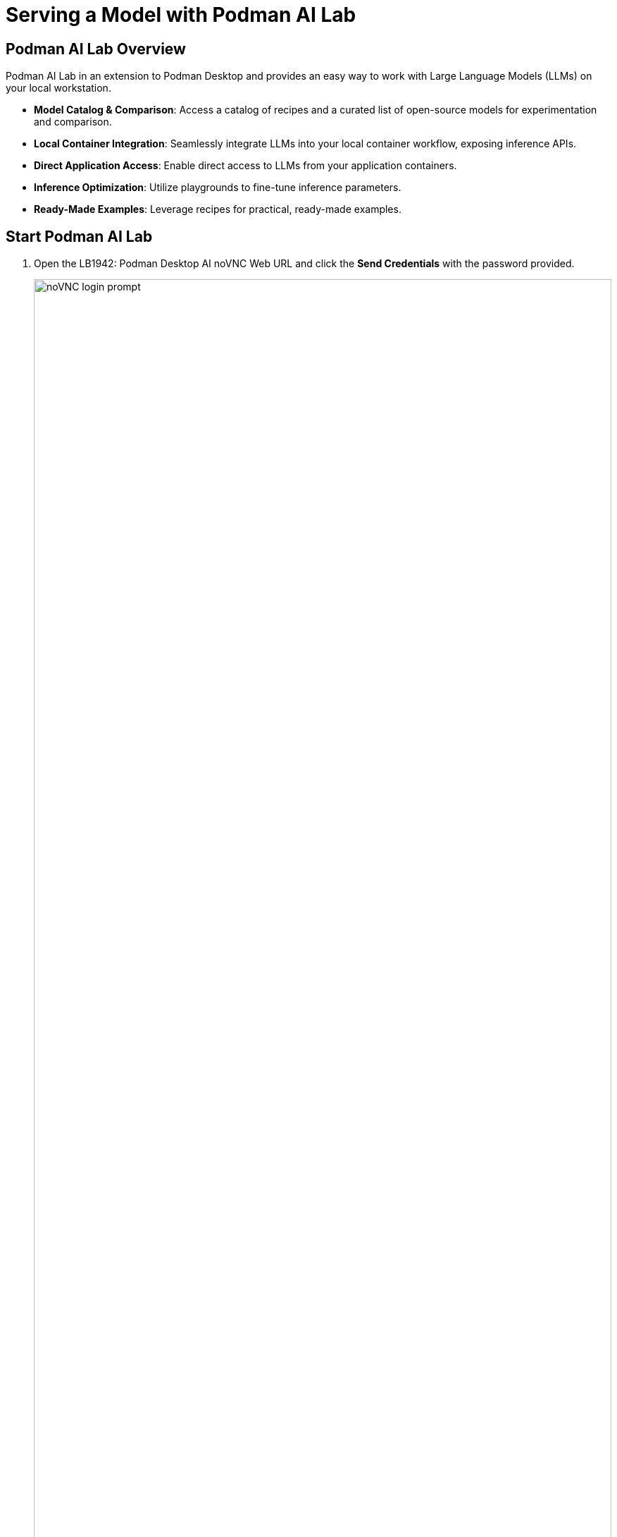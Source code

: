 = Serving a Model with Podman AI Lab

[#overview]
== Podman AI Lab Overview


Podman AI Lab in an extension to Podman Desktop and provides an easy way to work with Large Language Models (LLMs) on your local workstation.

* *Model Catalog & Comparison*: Access a catalog of recipes and a curated list of open-source models for experimentation and comparison.
* *Local Container Integration*: Seamlessly integrate LLMs into your local container workflow, exposing inference APIs.
* *Direct Application Access*: Enable direct access to LLMs from your application containers.
* *Inference Optimization*: Utilize playgrounds to fine-tune inference parameters.
* *Ready-Made Examples*: Leverage recipes for practical, ready-made examples.

==  Start Podman AI Lab

. Open the LB1942: Podman Desktop AI noVNC Web URL and click the *Send Credentials* with the password provided.

+ 
image::local/noVNC-login-page.png[noVNC login prompt,100%,100%]


. Once you are logged in click on *Activities* in the top left corner of the desktop.

+
image::local/rhel9-activities.png[RHEL 9 Activities,100%,100%]

. Click on the *Show Applications* icon.

+
image::local/rhel9-show-apps.png[RHEL 9 Show Applications,100%,100%]

. Click the *Podman Desktop* icon.

+
image::local/rhel9-podman-desktop.png[HEL 9 Podman Desktop,100%,100%]

. Click the *AI Lab* icon on the left menu, then click *Catalog* under MODELS, *Downloaded* under Models, and finally click on the *Create Model Service* icon.

+
image::local/rhel9-podman-ai-1.png[Podman AI downloaded models,100%,100%]

+
NOTE: You can hide the enable GPU support banner by clicking on *Don't display anymore*

. Click the *Create Service* button. 

+
image::local/rhel9-podman-ai-2.png[Podman AI create service,100%,100%]

. Click the *Open service details* button. 

+
image::local/rhel9-podman-ai-3.png[Podman AI service details,100%,100%]

. You now have a quantized LLM deployed to your local VM! Note the inference endpoint URL.

+
We'll use that in our Jupyter notebook when we generate InstructLab markdown and qna.yaml files. 

+
image::local/rhel9-podman-ai-4.png[Inference service details,100%,100%]

== Extra Section

. Click on the *Playgrounds* on the left menu and then click *New Playground*.

+
image::local/rhel9-podman-ai-5.png[Podman AI Lab Playground,100%,100%]

. Click on the *Create Playground* button. You can leave the Playground name blank.

+
image::local/rhel9-podman-ai-6.png[Podman AI Lab New Playground,100%,100%]

. Click on the *playground 1* name.

+
image::local/rhel9-podman-ai-7.png[Podman AI Lab New Playground,100%,100%]

. This screen allows you to interact with the LLM deployed on Podman desktop. Type in some prompts to test it out!

+
image::local/rhel9-podman-ai-8.png[Podman AI Playground UI,100%,100%]

In this lab, you will be installing software into the container 
image running as an interactive application. To do this you will
need `yum`, but do not need `systemd` for managing services within the
container environment.  For that reason, you will be using the *Standard*
UBI image (as opposed to the Minimal or Multi-service images).

Using the "buildah from" command will download and meld the container image. This particular image we are using is the Red Hat Universal Base Image or UBI. From the ourput of the command, you will notice that we are pulling down the latest one, which is for RHEL 9. 

. Execute the  download the Standard UBI
image from Red Hat's registry.

+
[source,sh,role=execute]
----
buildah from registry.access.redhat.com/ubi9/ubi
----



+
[source,bash]
----
buildah run ubi-working-container -- yum -y install https://dl.fedoraproject.org/pub/epel/epel-release-latest-9.noarch.rpm
----


. You can verify that the above command did not install the RPM on the host system.

+
[source,bash]
----
rpm -q epel-release
----

NOTE: If your repository configurations are not distributed as an RPM, but instead as
individual `.repo` files, you could use the `buildah copy` command to copy
files from the host operating system into the container image.  You will see
an example of using `buildah copy` later in this lab.

[#serve-model]
== Start Service

TODO - hands on instructions on serving the model and sending a simple request.

+
[source,bash]
----
buildah run ubi-working-container -- yum -y install moon-buggy
----


== Committing the Container Image

. At this point, the container is configured.  It is time to transition from a
working container into a committed image.  In the command below, you will use
the `buildah` command to commit the working container to an image called:
`moon-buggy`.

+
[source,bash]
----
buildah commit ubi-working-container moon-buggy
----

+
. The output of `podman image list` should confirm the image was created.

+
[source,bash]
----
podman image list
----


== Deploy the Container

Now the software has been installed and a new container image created.  It is
time to spawn a runtime of the container image and validate the software.  The
software we are using is a command line command.  

. When you `run` the container,
it will be in interactive (`-it`) mode, based on the `moon-buggy` container
image and the command run interactively will be `/usr/bin/moon-buggy`.

+
[source,bash]
----
podman run -it moon-buggy /usr/bin/moon-buggy
----

+
[source,textinfo]
----

<<< OUTPUT ABRIDGED >>>
               MM     MM   OOOOO    OOOOO   NN     N
               M M   M M  O     O  O     O  N N    N
               M  M M  M  O     O  O     O  N  N   N
               M   M   M  O     O  O     O  N   N  N
               M       M  O     O  O     O  N    N N
               M       M   OOOOO    OOOOO   N     NN

                     BBBBBB   U     U   GGGGG    GGGGG   Y     Y
                     B     B  U     U  G     G  G     G   Y   Y
                     BBBBBB   U     U  G        G          Y Y
                     B     B  U     U  G   GGG  G   GGG     Y
                     B     B  U     U  G     G  G     G    Y
                     BBBBBB    UUUUU    GGGGG    GGGGG   YY

<<< OUTPUT ABRIDGED >>>
----

. You can now play the Moon Buggy game, which is a text-based version of the
popular Moon Patrol.  When you are finished, use the `q` command to quit the
game, which will terminate the container.

+
Alternatively, you can use `podman` to kill the running container from
*Terminal 2*.

+
[source,bash]
----
podman kill $(podman ps | grep -v CONTAINER | cut -f1 -d" " )
----
